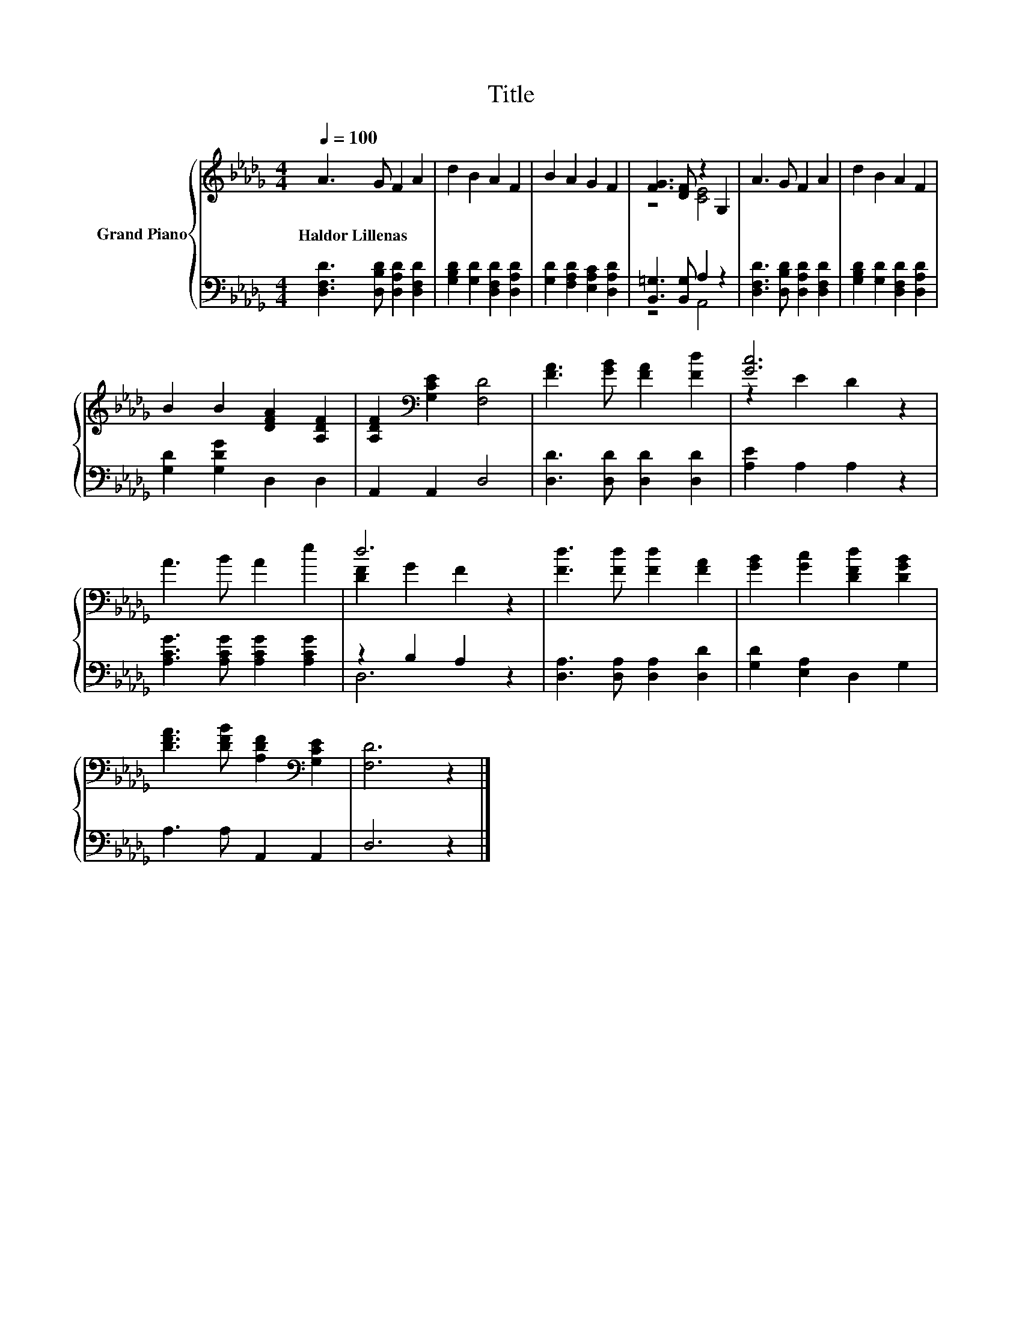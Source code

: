 X:1
T:Title
%%score { ( 1 3 ) | ( 2 4 ) }
L:1/8
Q:1/4=100
M:4/4
K:Db
V:1 treble nm="Grand Piano"
V:3 treble 
V:2 bass 
V:4 bass 
V:1
 A3 G F2 A2 | d2 B2 A2 F2 | B2 A2 G2 F2 | [FG]3 [DF] z2 G,2 | A3 G F2 A2 | d2 B2 A2 F2 | %6
w: Haldor~Lillenas * * *||||||
 B2 B2 [DFA]2 [A,DF]2 | [A,DF]2[K:bass] [G,CE]2 [F,D]4 | [FA]3 [GB] [FA]2 [Fd]2 | [Gc]6 z2 | %10
w: ||||
 A3 B A2 e2 | d6 z2 | [Fd]3 [Fd] [Fd]2 [FA]2 | [GB]2 [Gc]2 [DFd]2 [DGB]2 | %14
w: ||||
 [DFA]3 [DFB] [A,DF]2[K:bass] [G,CE]2 | [F,D]6 z2 |] %16
w: ||
V:2
 [D,F,D]3 [D,B,D] [D,A,D]2 [D,F,D]2 | [G,B,D]2 [G,D]2 [D,F,D]2 [D,A,D]2 | %2
 [G,D]2 [F,A,D]2 [E,A,C]2 [D,A,D]2 | [B,,=G,]3 [B,,G,] A,2 z2 | %4
 [D,F,D]3 [D,B,D] [D,A,D]2 [D,F,D]2 | [G,B,D]2 [G,D]2 [D,F,D]2 [D,A,D]2 | [G,D]2 [G,DG]2 D,2 D,2 | %7
 A,,2 A,,2 D,4 | [D,D]3 [D,D] [D,D]2 [D,D]2 | [A,E]2 A,2 A,2 z2 | [A,CG]3 [A,CG] [A,CG]2 [A,CG]2 | %11
 z2 B,2 A,2 z2 | [D,A,]3 [D,A,] [D,A,]2 [D,D]2 | [G,D]2 [E,A,]2 D,2 G,2 | A,3 A, A,,2 A,,2 | %15
 D,6 z2 |] %16
V:3
 x8 | x8 | x8 | z4 [CE]4 | x8 | x8 | x8 | x2[K:bass] x6 | x8 | z2 E2 D2 z2 | x8 | [DF]2 G2 F2 z2 | %12
 x8 | x8 | x6[K:bass] x2 | x8 |] %16
V:4
 x8 | x8 | x8 | z4 A,,4 | x8 | x8 | x8 | x8 | x8 | x8 | x8 | D,6 z2 | x8 | x8 | x8 | x8 |] %16

